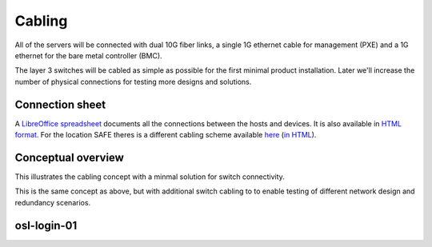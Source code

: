 Cabling
=======

All of the servers will be connected with dual 10G fiber links, a single 1G
ethernet cable for management (PXE) and a 1G ethernet for the bare metal
controller (BMC).

The layer 3 switches will be cabled as simple as possible for the first minimal product
installation. Later we'll increase the number of physical connections for testing more
designs and solutions.

Connection sheet
----------------

A `LibreOffice spreadsheet`_ documents all the connections between the hosts and
devices. It is also available in `HTML format`_. For the location SAFE theres is a
different cabling scheme available `here`_ (`in HTML`_).

.. _LibreOffice spreadsheet: ../../_static/cabling.ods
.. _HTML format: ../../_static/cabling.htm
.. _here: ../../_static/safe-cabling.ods
.. _in HTML: ../../_static/safe-cabling.html

Conceptual overview
-------------------

This illustrates the cabling concept with a minmal solution for switch
connectivity.

.. image:: images/cabling_overview_mvp.png
   :target: ../_images/cabling_overview_mvp.png

This is the same concept as above, but with additional switch cabling to to
enable testing of different network design and redundancy scenarios.

.. image:: images/cabling_overview_full.png
   :target: ../_images/cabling_overview_full.png

osl-login-01
------------

.. image:: images/osl-login-01.svg
   :target: ../_images/osl-login-01.svg
